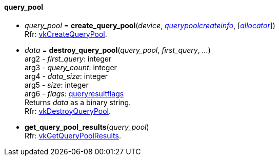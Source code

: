 
[[query_pool]]
==== query_pool


[[create_query_pool]]
* _query_pool_ = *create_query_pool*(_device_, <<querypoolcreateinfo, _querypoolcreateinfo_>>, [<<allocators, _allocator_>>]) +
[small]#Rfr: https://www.khronos.org/registry/vulkan/specs/1.1-extensions/man/html/vkCreateQueryPool.html[vkCreateQueryPool].#

[[destroy_query_pool]]
* _data_ = *destroy_query_pool*(_query_pool_, _first_query_, _..._) +
[small]#arg2 - _first_query_: integer +
arg3 - _query_count_: integer +
arg4 - _data_size_: integer +
arg5 - _size_: integer +
arg6 - _flags_: <<queryresultflags, queryresultflags>> +
Returns _data_ as a binary string. +
Rfr: https://www.khronos.org/registry/vulkan/specs/1.1-extensions/man/html/vkDestroyQueryPool.html[vkDestroyQueryPool].#

[[get_query_pool_results]]
* *get_query_pool_results*(_query_pool_) +
[small]#Rfr: https://www.khronos.org/registry/vulkan/specs/1.1-extensions/man/html/vkGetQueryPoolResults.html[vkGetQueryPoolResults].#


